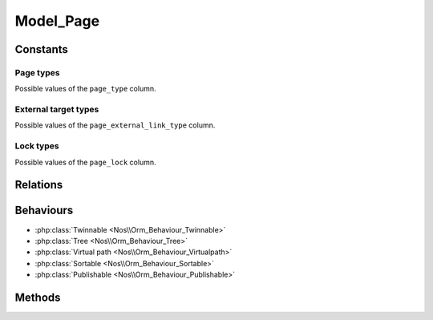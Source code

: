 Model_Page
##########

.. php:namespace:: Nos\Page

.. php:class:: Model_Page

	Extends :php:class:`Nos\\Orm\\Model`.

Constants
*********

Page types
==========

.. php:const:: TYPE_CLASSIC
.. php:const:: TYPE_EXTERNAL_LINK

Possible values of the ``page_type`` column.

External target types
=====================

.. php:const:: EXTERNAL_TARGET_NEW
.. php:const:: EXTERNAL_TARGET_SAME

Possible values of the ``page_external_link_type`` column.

Lock types
==========

.. php:const:: LOCK_UNLOCKED
.. php:const:: LOCK_DELETION

Possible values of the ``page_lock`` column.

Relations
*********

.. php:attr:: children

	* Relation type: :term:`has_many`.
	* Model: :php:class:`Model_Page`


.. php:attr:: parent

	* Relation type: :term:`belongs_to`.
	* Model: :php:class:`Model_Page`

Behaviours
**********

* :php:class:`Twinnable <Nos\\Orm_Behaviour_Twinnable>`
* :php:class:`Tree <Nos\\Orm_Behaviour_Tree>`
* :php:class:`Virtual path <Nos\\Orm_Behaviour_Virtualpath>`
* :php:class:`Sortable <Nos\\Orm_Behaviour_Sortable>`
* :php:class:`Publishable <Nos\\Orm_Behaviour_Publishable>`

.. _php/models/model_page/methods:

Methods
*******

.. php:method:: htmlAnchor($attributes = array())

    :param array $attributes:
        | Array of attributes to be applied to the anchor tag.
        | If key 'href' is set in $attributes parameter:

        * if is a string, used for href attribute
        * if is an array, used as argument of ->url() method

        If key 'text' is set in $attributes parameter, its value replace page title
    :returns: Returns an HTML anchor tag with, by default, page URL in href and page title in text.

.. php:method:: url($params = array())

	:param array $params:

		:preview: If set, returns a preview URL

	:returns: The absolute URL of the page
